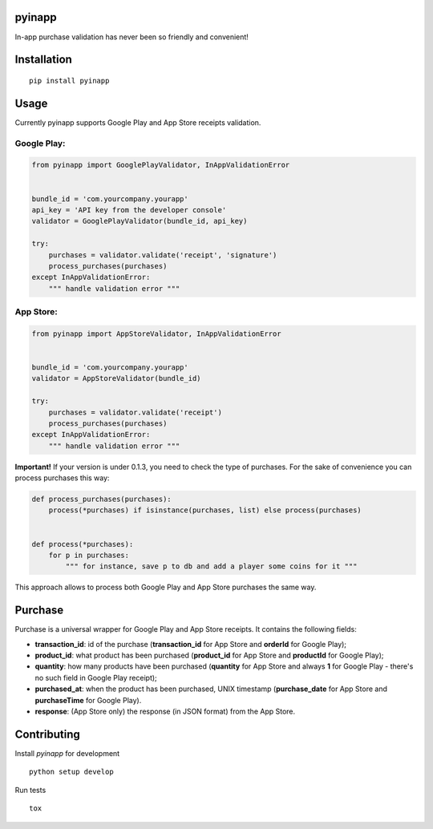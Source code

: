 pyinapp
=======
|travis| |pypi|

.. |travis| image:: https://travis-ci.org/keeprocking/pyinapp.svg?branch=master
    :target: https://travis-ci.org/keeprocking/pyinapp
.. |pypi| image:: https://badge.fury.io/py/pyinapp.svg
    :target: https://badge.fury.io/py/pyinapp

In-app purchase validation has never been so friendly and convenient!

Installation
============
::

    pip install pyinapp

Usage
=====

Currently pyinapp supports Google Play and App Store receipts validation.

Google Play:
------------
.. code:: python

    from pyinapp import GooglePlayValidator, InAppValidationError


    bundle_id = 'com.yourcompany.yourapp'
    api_key = 'API key from the developer console'
    validator = GooglePlayValidator(bundle_id, api_key)

    try:
        purchases = validator.validate('receipt', 'signature')
        process_purchases(purchases)
    except InAppValidationError:
        """ handle validation error """

App Store:
----------
.. code:: python

    from pyinapp import AppStoreValidator, InAppValidationError


    bundle_id = 'com.yourcompany.yourapp'
    validator = AppStoreValidator(bundle_id)

    try:
        purchases = validator.validate('receipt')
        process_purchases(purchases)
    except InAppValidationError:
        """ handle validation error """

**Important!**
If your version is under 0.1.3, you need to check the type of purchases. For the sake of convenience you can process purchases this way:

.. code:: python

    def process_purchases(purchases):
        process(*purchases) if isinstance(purchases, list) else process(purchases)


    def process(*purchases):
        for p in purchases:
            """ for instance, save p to db and add a player some coins for it """


This approach allows to process both Google Play and App Store purchases the same way.

Purchase
========

Purchase is a universal wrapper for Google Play and App Store receipts. It contains the following fields:

- **transaction_id**: id of the purchase (**transaction_id** for App Store and **orderId** for Google Play);
- **product_id**: what product has been purchased (**product_id** for App Store and **productId** for Google Play);
- **quantity**: how many products have been purchased (**quantity** for App Store and always **1** for Google Play - there's no such field in Google Play receipt);
- **purchased_at**: when the product has been purchased, UNIX timestamp (**purchase_date** for App Store and **purchaseTime** for Google Play).
- **response**: (App Store only) the response (in JSON format) from the App Store.

Contributing
============

Install `pyinapp` for development
::

   python setup develop

Run tests
::

   tox
